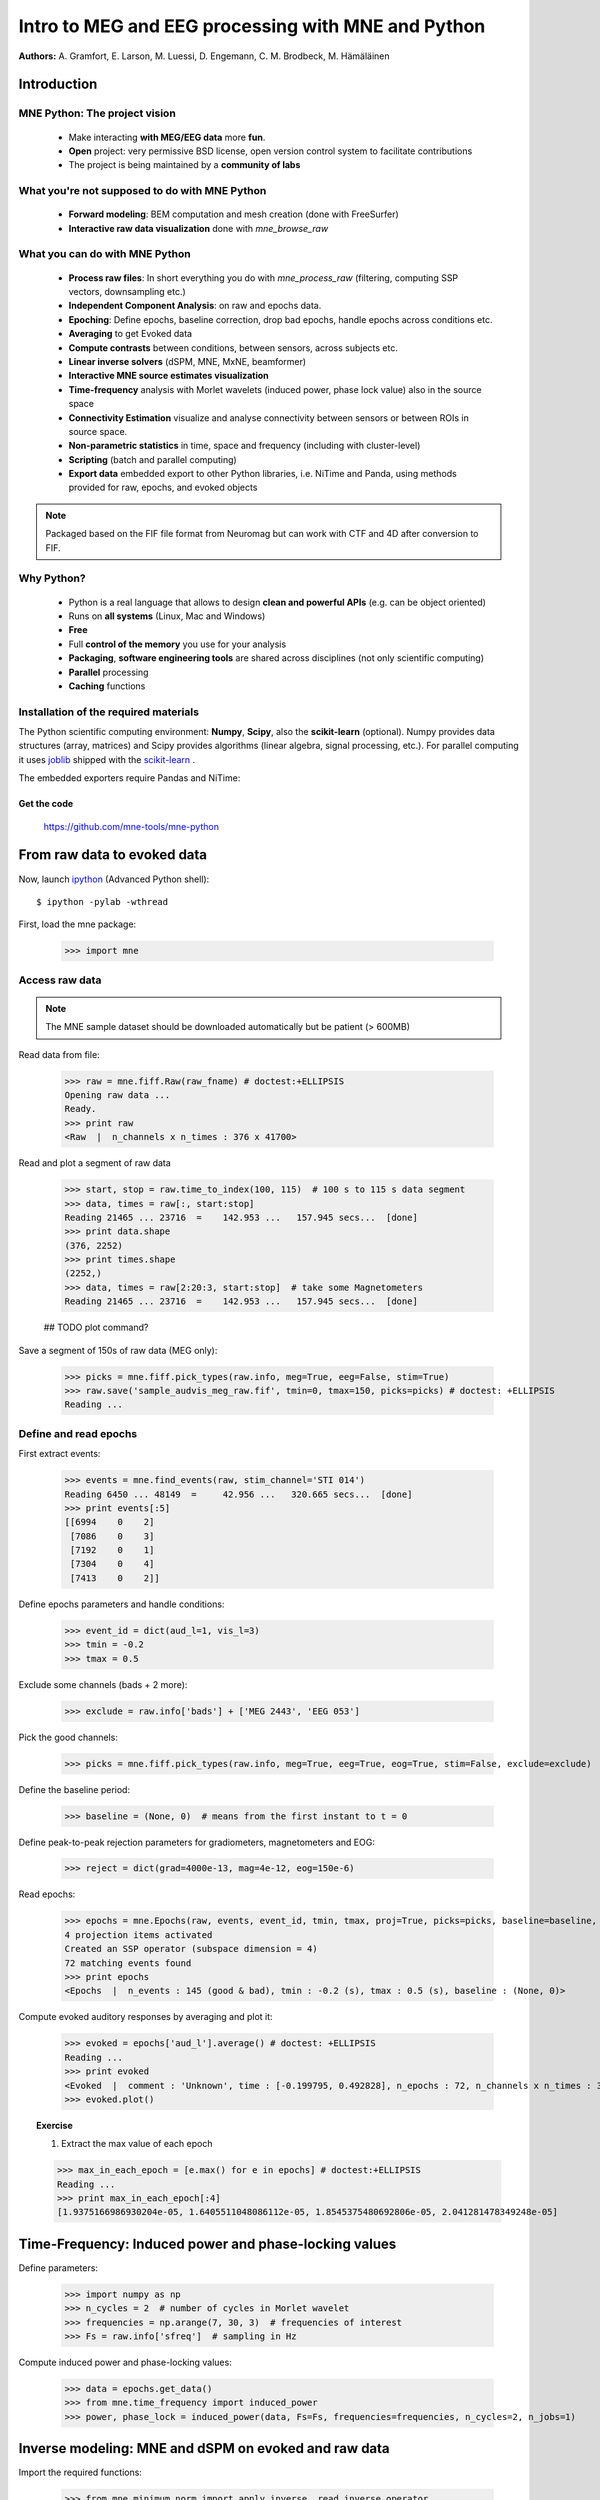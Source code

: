 ===================================================
Intro to MEG and EEG processing with MNE and Python
===================================================

**Authors:** A. Gramfort, E. Larson, M. Luessi, D. Engemann, C. M. Brodbeck, M. Hämäläinen

.. role:: input(strong)


Introduction
==============

MNE Python: The project vision
------------------------------

    - Make interacting **with MEG/EEG data** more **fun**.
    - **Open** project: very permissive BSD license, open version control system to facilitate contributions
    - The project is being maintained by a **community of labs**

    .. - KISS principle : **Keep it super simple** !
    .. - Robust software with good engineering: **tests**, **coverage** analysis, **code quality** control, emphasis on **readability** and **simplicity**

What you're not supposed to do with MNE Python
----------------------------------------------

    - **Forward modeling**: BEM computation and mesh creation (done with FreeSurfer)
    - **Interactive raw data visualization** done with *mne_browse_raw*

What you can do with MNE Python
----------------------------------------------

    - **Process raw files**: In short everything you do with *mne_process_raw* (filtering, computing SSP vectors, downsampling etc.)
    - **Independent Component Analysis**: on raw and epochs data.
    - **Epoching**: Define epochs, baseline correction, drop bad epochs, handle epochs across conditions etc.
    - **Averaging** to get Evoked data
    - **Compute contrasts** between conditions, between sensors, across subjects etc.
    - **Linear inverse solvers** (dSPM, MNE, MxNE, beamformer)
    - **Interactive MNE source estimates visualization**
    - **Time-frequency** analysis with Morlet wavelets (induced power, phase lock value) also in the source space
    - **Connectivity Estimation** visualize and analyse connectivity between sensors or between ROIs in source space.
    - **Non-parametric statistics** in time, space and frequency (including with cluster-level)
    - **Scripting** (batch and parallel computing)
    - **Export data** embedded export to other Python libraries, i.e. NiTime and Panda, using methods provided for raw, epochs, and evoked objects

.. note:: Packaged based on the FIF file format from Neuromag but can work with CTF and 4D after conversion to FIF.

Why Python?
-----------

    - Python is a real language that allows to design **clean and powerful APIs** (e.g. can be object oriented)
    - Runs on **all systems** (Linux, Mac and Windows)
    - **Free**
    - Full **control of the memory** you use for your analysis
    - **Packaging**, **software engineering tools** are shared across disciplines (not only scientific computing)
    - **Parallel** processing
    - **Caching** functions

Installation of the required materials
---------------------------------------

The Python scientific computing environment: **Numpy**, **Scipy**, also the **scikit-learn** (optional).
Numpy provides data structures (array,
matrices) and Scipy provides algorithms (linear algebra, signal processing, etc.). For parallel computing
it uses `joblib`_ shipped with the `scikit-learn`_ .

.. _joblib: http://packages.python.org/joblib/
.. _scikit-learn: http://scikit-learn.sourceforge.net/

The embedded exporters require Pandas and NiTime:

.. _pandas: http://pandas.pydata.org
.. _nitime: http://nipy.sourceforge.net/nitime/

Get the code
^^^^^^^^^^^^

  https://github.com/mne-tools/mne-python

From raw data to evoked data
============================

.. _ipython: http://ipython.scipy.org/

Now, launch `ipython`_ (Advanced Python shell)::

  $ ipython -pylab -wthread

First, load the mne package:

    >>> import mne

Access raw data
---------------

.. doctest::

    >>> from mne.datasets import sample
    >>> data_path = sample.data_path()
    >>> raw_fname = data_path + '/MEG/sample/sample_audvis_filt-0-40_raw.fif'
    >>> print raw_fname
    ./MNE-sample-data/MEG/sample/sample_audvis_filt-0-40_raw.fif

.. note:: The MNE sample dataset should be downloaded automatically but be patient (> 600MB)

Read data from file:

    >>> raw = mne.fiff.Raw(raw_fname) # doctest:+ELLIPSIS
    Opening raw data ...
    Ready.
    >>> print raw
    <Raw  |  n_channels x n_times : 376 x 41700>

Read and plot a segment of raw data

    >>> start, stop = raw.time_to_index(100, 115)  # 100 s to 115 s data segment
    >>> data, times = raw[:, start:stop]
    Reading 21465 ... 23716  =    142.953 ...   157.945 secs...  [done]
    >>> print data.shape
    (376, 2252)
    >>> print times.shape
    (2252,)
    >>> data, times = raw[2:20:3, start:stop]  # take some Magnetometers
    Reading 21465 ... 23716  =    142.953 ...   157.945 secs...  [done]

    ## TODO plot command?

.. figure:: images/plot_read_raw_data.png
    :alt: Raw data

Save a segment of 150s of raw data (MEG only):

    >>> picks = mne.fiff.pick_types(raw.info, meg=True, eeg=False, stim=True)
    >>> raw.save('sample_audvis_meg_raw.fif', tmin=0, tmax=150, picks=picks) # doctest: +ELLIPSIS
    Reading ...

Define and read epochs
----------------------

First extract events:

    >>> events = mne.find_events(raw, stim_channel='STI 014')
    Reading 6450 ... 48149  =     42.956 ...   320.665 secs...  [done]
    >>> print events[:5]
    [[6994    0    2]
     [7086    0    3]
     [7192    0    1]
     [7304    0    4]
     [7413    0    2]]

Define epochs parameters and handle conditions:

    >>> event_id = dict(aud_l=1, vis_l=3)
    >>> tmin = -0.2
    >>> tmax = 0.5

Exclude some channels (bads + 2 more):

    >>> exclude = raw.info['bads'] + ['MEG 2443', 'EEG 053']

Pick the good channels:

    >>> picks = mne.fiff.pick_types(raw.info, meg=True, eeg=True, eog=True, stim=False, exclude=exclude)

Define the baseline period:

    >>> baseline = (None, 0)  # means from the first instant to t = 0

Define peak-to-peak rejection parameters for gradiometers, magnetometers and EOG:

    >>> reject = dict(grad=4000e-13, mag=4e-12, eog=150e-6)

Read epochs:

    >>> epochs = mne.Epochs(raw, events, event_id, tmin, tmax, proj=True, picks=picks, baseline=baseline, preload=False, reject=reject)
    4 projection items activated
    Created an SSP operator (subspace dimension = 4)
    72 matching events found
    >>> print epochs
    <Epochs  |  n_events : 145 (good & bad), tmin : -0.2 (s), tmax : 0.5 (s), baseline : (None, 0)>

Compute evoked auditory responses by averaging and plot it:

    >>> evoked = epochs['aud_l'].average() # doctest: +ELLIPSIS
    Reading ...
    >>> print evoked
    <Evoked  |  comment : 'Unknown', time : [-0.199795, 0.492828], n_epochs : 72, n_channels x n_times : 364 x 105>
    >>> evoked.plot()

.. figure:: images/plot_read_epochs.png
    :alt: Evoked data

.. topic:: Exercise

  1. Extract the max value of each epoch

  >>> max_in_each_epoch = [e.max() for e in epochs] # doctest:+ELLIPSIS
  Reading ...
  >>> print max_in_each_epoch[:4]
  [1.9375166986930204e-05, 1.6405511048086112e-05, 1.8545375480692806e-05, 2.041281478349248e-05]

Time-Frequency: Induced power and phase-locking values
======================================================

Define parameters:

    >>> import numpy as np
    >>> n_cycles = 2  # number of cycles in Morlet wavelet
    >>> frequencies = np.arange(7, 30, 3)  # frequencies of interest
    >>> Fs = raw.info['sfreq']  # sampling in Hz

Compute induced power and phase-locking values:

    >>> data = epochs.get_data()
    >>> from mne.time_frequency import induced_power
    >>> power, phase_lock = induced_power(data, Fs=Fs, frequencies=frequencies, n_cycles=2, n_jobs=1)

.. figure:: images/time_freq_demo.png
    :alt: Time-Frequency

Inverse modeling: MNE and dSPM on evoked and raw data
=====================================================

Import the required functions:

    >>> from mne.minimum_norm import apply_inverse, read_inverse_operator

Read the inverse operator:

    >>> fname_inv = data_path + '/MEG/sample/sample_audvis-meg-oct-6-meg-inv.fif'
    >>> inverse_operator = read_inverse_operator(fname_inv) # doctest: +ELLIPSIS
    Reading ...

Define the inverse parameters:

    >>> snr = 3.0
    >>> lambda2 = 1.0 / snr ** 2
    >>> dSPM = True

Compute the inverse solution:

    >>> stc = apply_inverse(evoked, inverse_operator, lambda2, dSPM) # doctest:+ELLIPSIS
    Preparing the inverse operator for use ...

Save the source time courses to disk:

    >>> stc.save('mne_dSPM_inverse')
    Writing STC to disk... [done]

Now, let's compute dSPM on a raw file within a label:

    >>> fname_label = data_path + '/MEG/sample/labels/Aud-lh.label'
    >>> label = mne.read_label(fname_label)

Compute inverse solution during the first 15s:

    >>> from mne.minimum_norm import apply_inverse_raw
    >>> start, stop = raw.time_to_index(0, 15)  # read the first 15s of data
    >>> stc = apply_inverse_raw(raw, inverse_operator, lambda2, dSPM, label, start, stop) # doctest:+ELLIPSIS
    Preparing the inverse operator for use ...

Save result in stc files:

    >>> stc.save('mne_dSPM_raw_inverse_Aud')
    Writing STC to disk... [done]

What else can you do?
=====================

    - plot and analyze connectivity in sensor and source space
    - plot time frequency representations for all channels on sensor layout
    - plot time epochs images for all channels on sensor layout to visualize cross-trial response dynamics
    - decompose and automatically identify latent sources using ICA
    - sensor space analyses in ICA space
    - morph stc from one brain to another for group studies
    - interactively visualize source estimates
    - estimate power in the source space
    - estimate noise covariance matrix from Raw and Epochs
    - detect heart beat QRS component
    - detect eye blinks and EOG artifacts

What comes next?
================

    - frequency domain beamformers (e.g. DICS)
    - improved M/EEG data simulation utilities
    - band-stop and notch-filters for removal of power line artifacts 
    - GLM framework for improved analysis of factorial experimental designs
    - improved support for other MEG systems 
    - anything you want to contribute for the community !

Some screen shots
=================

.. figure:: images/plot_topography.png
    :alt: 2D toprography

    2D toprography

.. figure:: images/plot_topo_conditions_example.png
	:alt: Compare conditions across channels

	Compare conditions across channels

.. figure:: images/plot_cluster_1samp_test_time_frequency.png
    :alt: Cluster level stat in time frequency decomposition

    Cluster level stat in time frequency decomposition

.. figure:: images/cluster_full_layout_c0-c1.png
    :alt: Topography of cluster level stat in time

    Topography of cluster level stat in time

.. figure:: images/cwt_sensor_connectivity.png
	:alt: Sensor space connectivity

	Sensor space connectivity

.. figure:: images/epochs_image.png
    :alt: Cross-trial response dynamics

    Cross-trial response dynamics

.. figure:: images/plot_ica_panel.png
	:alt: Independent Component Analysis
	
	Independent Component Analysis

Want to know more ? Go to `martinos.org/mne`_ and browse `examples`_ gallery
============================================================================

.. _martinos.org/mne: http://www.martinos.org/mne
.. _examples: https://martinos.org/mne/auto_examples/index.html

